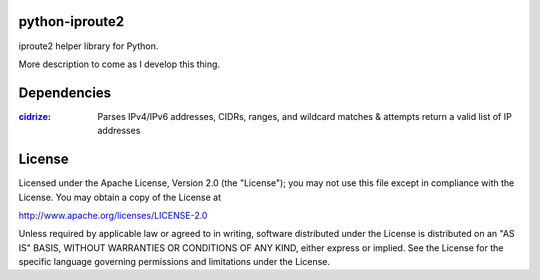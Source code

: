 ===============
python-iproute2
===============

iproute2 helper library for Python.

More description to come as I develop this thing.

===============
Dependencies
===============
:`cidrize <http://pypi.python.org/pypi/cidrize/>`_: Parses IPv4/IPv6 addresses, CIDRs, ranges, and wildcard matches & attempts return a valid list of IP addresses

===============
License
===============
Licensed under the Apache License, Version 2.0 (the "License");
you may not use this file except in compliance with the License.
You may obtain a copy of the License at

http://www.apache.org/licenses/LICENSE-2.0

Unless required by applicable law or agreed to in writing, software
distributed under the License is distributed on an "AS IS" BASIS,
WITHOUT WARRANTIES OR CONDITIONS OF ANY KIND, either express or implied.
See the License for the specific language governing permissions and
limitations under the License.
